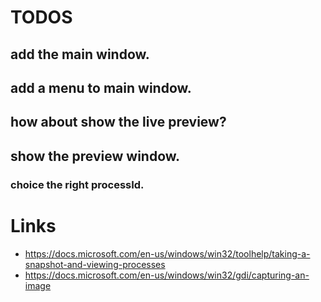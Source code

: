 * TODOS
** add the main window.
** add a menu to main window.
** how about show the live preview?
** show the preview window.
*** choice the right processId.

* Links
- https://docs.microsoft.com/en-us/windows/win32/toolhelp/taking-a-snapshot-and-viewing-processes
- https://docs.microsoft.com/en-us/windows/win32/gdi/capturing-an-image